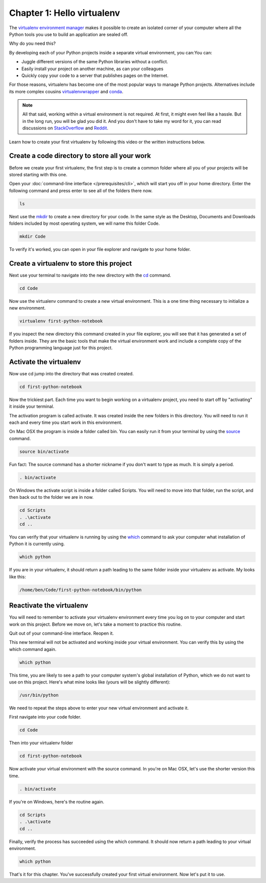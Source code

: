===========================
Chapter 1: Hello virtualenv
===========================

The `virtualenv environment manager <http://www.virtualenv.org/en/latest/>`_ makes it possible to create an isolated corner of your computer where all the Python tools you use to build an application are sealed off.

Why do you need this?

By developing each of your Python projects inside a separate virtual environment, you can:You can:

* Juggle different versions of the same Python libraries without a conflict.
* Easily install your project on another machine, as can your colleagues
* Quickly copy your code to a server that publishes pages on the Internet.

For those reasons, virtualenv has become one of the most popular ways to manage Python projects. Alternatives include its more complex cousins `virtualenvwrapper <https://virtualenvwrapper.readthedocs.io/en/latest/>`_ and `conda <https://conda.io/docs/index.html>`_.

.. note::

    All that said, working within a virtual environment is not required. At first, it might even feel like a hassle. But in the long run, you will be glad you did it. And you don't have to take my word for it, you can read discussions on `StackOverflow <https://conda.io/docs/index.html>`_ and `Reddit <https://www.reddit.com/r/Python/comments/2qq1d9/should_i_always_use_virtualenv/>`_.

Learn how to create your first virtualenv by following this video or the written instructions below.

.. youtube:: t1vJzFbmfv8

**********************************************
Create a code directory to store all your work
**********************************************

Before we create your first virtualenv, the first step is to create a common folder where all you of your projects will be stored starting with this one.

Open your :doc:`command-line interface </prerequisites/cli>`, which will start you off in your home directory. Enter the following command and press enter to see all of the folders there now.

.. code-block:: bash

    ls

Next use the `mkdir <https://en.wikipedia.org/wiki/Mkdir>`_ to create a new directory for your code. In the same style as the Desktop, Documents and Downloads folders included by most operating system, we will name this folder Code.

.. code-block:: bash

    mkdir Code

To verify it's worked, you can open in your file explorer and navigate to your home folder.

*****************************************
Create a virtualenv to store this project
*****************************************

Next use your terminal to navigate into the new directory with the `cd <https://en.wikipedia.org/wiki/Cd_(command)>`_ command.

.. code-block:: bash

    cd Code

Now use the virtualenv command to create a new virtual environment. This is a one time thing necessary to initialize a new environment.

.. code-block:: bash

    virtualenv first-python-notebook

If you inspect the new directory this command created in your file explorer, you will see that it has generated a set of folders inside. They are the basic tools that make the virtual environment work and include a complete copy of the Python programming language just for this project.

***********************
Activate the virtualenv
***********************

Now use cd jump into the directory that was created created.

.. code-block:: bash

    cd first-python-notebook

Now the trickiest part. Each time you want to begin working on a virtualenv project, you need to start off by "activating" it inside your terminal.

The activation program is called activate. It was created inside the new folders in this directory. You will need to run it each and every time you start work in this environment.

On Mac OSX the program is inside a folder called bin. You can easily run it from your terminal by using the `source <https://en.wikipedia.org/wiki/Source_(command)>`_ command.

.. code-block:: bash

    source bin/activate

Fun fact: The source command has a shorter nickname if you don't want to type as much. It is simply a period.

.. code-block:: bash

    . bin/activate

On Windows the activate script is inside a folder called Scripts. You will need to move into that folder, run the script, and then back out to the folder we are in now.

.. code-block:: bash

    cd Scripts
    . .\activate
    cd ..

You can verify that your virtualenv is running by using the `which <https://en.wikipedia.org/wiki/Which_(Unix)>`_ command to ask your computer what installation of Python it is currently using.

.. code-block:: bash

    which python

If you are in your virtualenv, it should return a path leading to the same folder inside your virtualenv as activate. My looks like this:

.. code-block:: bash

    /home/ben/Code/first-python-notebook/bin/python

*************************
Reactivate the virtualenv
*************************

You will need to remember to activate your virtualenv environment every time you log on to your computer and start work on this project. Before we move on, let's take a moment to practice this routine.

Quit out of your command-line interface. Reopen it.

This new terminal will not be activated and working inside your virtual environment. You can verify this by using the which command again.

.. code-block:: bash

    which python

This time, you are likely to see a path to your computer system's global installation of Python, which we do not want to use on this project. Here's what mine looks like (yours will be slightly different):

.. code-block:: bash

    /usr/bin/python

We need to repeat the steps above to enter your new virtual environment and activate it.

First navigate into your code folder.

.. code-block:: bash

    cd Code

Then into your virtualenv folder

.. code-block:: bash

    cd first-python-notebook

Now activate your virtual environment with the source command. In you're on Mac OSX, let's use the shorter version this time.

.. code-block:: bash

    . bin/activate

If you're on Windows, here's the routine again.

.. code-block:: bash

    cd Scripts
    . .\activate
    cd ..

Finally, verify the process has succeeded using the which command. It should now return a path leading to your virtual environment.

.. code-block:: bash

    which python

That's it for this chapter. You've successfully created your first virtual environment. Now let's put it to use.
